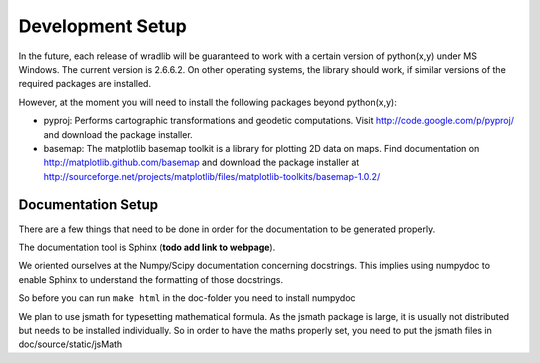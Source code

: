 Development Setup
=================

In the future, each release of wradlib will be guaranteed to work with a 
certain version of python(x,y) under MS Windows. The current version is 2.6.6.2. 
On other operating systems, the library should work, if similar versions of the 
required packages are installed.

However, at the moment you will need to install the following packages beyond python(x,y):

- pyproj: Performs cartographic transformations and geodetic computations. 
  Visit http://code.google.com/p/pyproj/ and download the package installer.

- basemap: The matplotlib basemap toolkit is a library for plotting 2D data on maps. Find
  documentation on http://matplotlib.github.com/basemap and download the package installer
  at http://sourceforge.net/projects/matplotlib/files/matplotlib-toolkits/basemap-1.0.2/



Documentation Setup
-------------------

There are a few things that need to be done in order for the documentation to be 
generated properly.

The documentation tool is Sphinx (**todo add link to webpage**).

We oriented ourselves at the Numpy/Scipy documentation concerning docstrings. 
This implies using numpydoc to enable Sphinx to understand the formatting of 
those docstrings.

So before you can run ``make html`` in the doc-folder you need to install numpydoc

We plan to use jsmath for typesetting mathematical formula. As the jsmath 
package is large, it is usually not distributed but needs to be installed 
individually. So in order to have the maths properly set, you need to put the 
jsmath files in doc/source/static/jsMath
